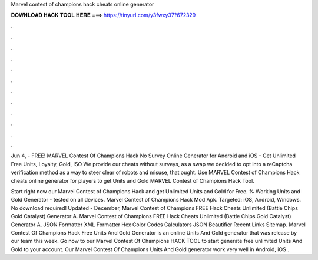 Marvel contest of champions hack cheats online generator



𝐃𝐎𝐖𝐍𝐋𝐎𝐀𝐃 𝐇𝐀𝐂𝐊 𝐓𝐎𝐎𝐋 𝐇𝐄𝐑𝐄 ===> https://tinyurl.com/y3fwxy37?672329



.



.



.



.



.



.



.



.



.



.



.



.

Jun 4, - FREE! MARVEL Contest Of Champions Hack No Survey Online Generator for Android and iOS - Get Unlimited Free Units, Loyalty, Gold, ISO We provide our cheats without surveys, as a swap we decided to opt into a reCaptcha verification method as a way to steer clear of robots and misuse, that ought. Use MARVEL Contest of Champions Hack cheats online generator for players to get Units and Gold MARVEL Contest of Champions Hack Tool.

Start right now our Marvel Contest of Champions Hack and get Unlimited Units and Gold for Free. % Working Units and Gold Generator - tested on all devices. Marvel Contest of Champions Hack Mod Apk. Targeted: iOS, Android, Windows. No download required! Updated - December,  Marvel Contest of Champions FREE Hack Cheats Unlimited (Battle Chips Gold Catalyst) Generator A. Marvel Contest of Champions FREE Hack Cheats Unlimited (Battle Chips Gold Catalyst) Generator A. JSON Formatter XML Formatter Hex Color Codes Calculators JSON Beautifier Recent Links Sitemap. Marvel Contest Of Champions Hack Free Units And Gold Generator is an online Units And Gold generator that was release by our team this week. Go now to our Marvel Contest Of Champions HACK TOOL to start generate free unlimited Units And Gold to your account. Our Marvel Contest Of Champions Units And Gold generator work very well in Android, iOS .

